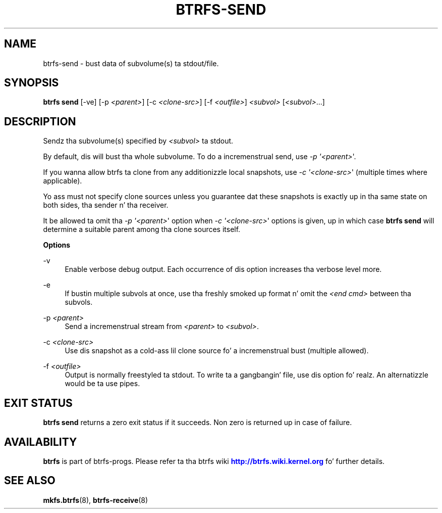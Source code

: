 '\" t
.\"     Title: btrfs-send
.\"    Author: [FIXME: author] [see http://docbook.sf.net/el/author]
.\" Generator: DocBook XSL Stylesheets v1.78.1 <http://docbook.sf.net/>
.\"      Date: 10/20/2014
.\"    Manual: Btrfs Manual
.\"    Source: Btrfs v3.17
.\"  Language: Gangsta
.\"
.TH "BTRFS\-SEND" "8" "10/20/2014" "Btrfs v3\&.17" "Btrfs Manual"
.\" -----------------------------------------------------------------
.\" * Define some portabilitizzle stuff
.\" -----------------------------------------------------------------
.\" ~~~~~~~~~~~~~~~~~~~~~~~~~~~~~~~~~~~~~~~~~~~~~~~~~~~~~~~~~~~~~~~~~
.\" http://bugs.debian.org/507673
.\" http://lists.gnu.org/archive/html/groff/2009-02/msg00013.html
.\" ~~~~~~~~~~~~~~~~~~~~~~~~~~~~~~~~~~~~~~~~~~~~~~~~~~~~~~~~~~~~~~~~~
.ie \n(.g .ds Aq \(aq
.el       .ds Aq '
.\" -----------------------------------------------------------------
.\" * set default formatting
.\" -----------------------------------------------------------------
.\" disable hyphenation
.nh
.\" disable justification (adjust text ta left margin only)
.ad l
.\" -----------------------------------------------------------------
.\" * MAIN CONTENT STARTS HERE *
.\" -----------------------------------------------------------------
.SH "NAME"
btrfs-send \- bust data of subvolume(s) ta stdout/file\&.
.SH "SYNOPSIS"
.sp
\fBbtrfs send\fR [\-ve] [\-p \fI<parent>\fR] [\-c \fI<clone\-src>\fR] [\-f \fI<outfile>\fR] \fI<subvol>\fR [\fI<subvol>\fR\&...]
.SH "DESCRIPTION"
.sp
Sendz tha subvolume(s) specified by \fI<subvol>\fR ta stdout\&.
.sp
By default, dis will bust tha whole subvolume\&. To do a incremenstrual send, use \fI\-p \*(Aq<parent>\fR\*(Aq\&.
.sp
If you wanna allow btrfs ta clone from any additionizzle local snapshots, use \fI\-c \*(Aq<clone\-src>\fR\*(Aq (multiple times where applicable)\&.
.sp
Yo ass must not specify clone sources unless you guarantee dat these snapshots is exactly up in tha same state on both sides, tha sender n' tha receiver\&.
.sp
It be allowed ta omit tha \fI\-p \*(Aq<parent>\fR\*(Aq option when \fI\-c \*(Aq<clone\-src>\fR\*(Aq options is given, up in which case \fBbtrfs send\fR will determine a suitable parent among tha clone sources itself\&.
.sp
\fBOptions\fR
.PP
\-v
.RS 4
Enable verbose debug output\&. Each occurrence of dis option increases tha verbose level more\&.
.RE
.PP
\-e
.RS 4
If bustin  multiple subvols at once, use tha freshly smoked up format n' omit the
\fI<end cmd>\fR
between tha subvols\&.
.RE
.PP
\-p \fI<parent>\fR
.RS 4
Send a incremenstrual stream from
\fI<parent>\fR
to
\fI<subvol>\fR\&.
.RE
.PP
\-c \fI<clone\-src>\fR
.RS 4
Use dis snapshot as a cold-ass lil clone source fo' a incremenstrual bust (multiple allowed)\&.
.RE
.PP
\-f \fI<outfile>\fR
.RS 4
Output is normally freestyled ta stdout\&. To write ta a gangbangin' file, use dis option\& fo' realz. An alternatizzle would be ta use pipes\&.
.RE
.SH "EXIT STATUS"
.sp
\fBbtrfs send\fR returns a zero exit status if it succeeds\&. Non zero is returned up in case of failure\&.
.SH "AVAILABILITY"
.sp
\fBbtrfs\fR is part of btrfs\-progs\&. Please refer ta tha btrfs wiki \m[blue]\fBhttp://btrfs\&.wiki\&.kernel\&.org\fR\m[] fo' further details\&.
.SH "SEE ALSO"
.sp
\fBmkfs\&.btrfs\fR(8), \fBbtrfs\-receive\fR(8)
